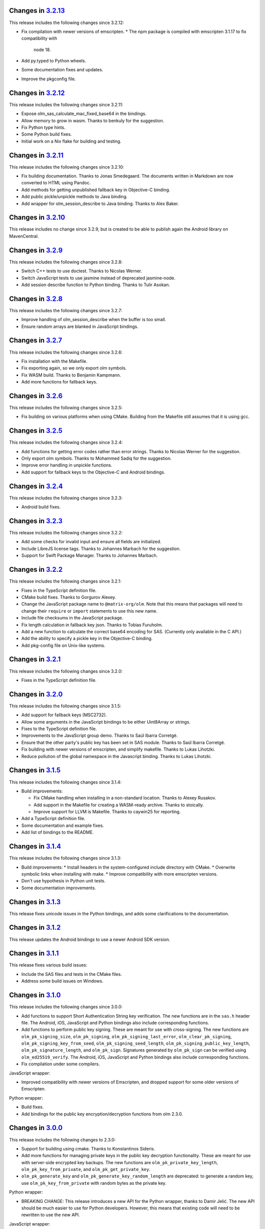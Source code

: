 Changes in `3.2.13 <https://gitlab.matrix.org/matrix-org/olm/tags/3.2.13>`_
===========================================================================

This release includes the following changes since 3.2.12:

* Fix compilation with newer versions of emscripten.
  * The npm package is compiled with emscripten 3.1.17 to fix compatibility with
    node 18.
* Add py.typed to Python wheels.
* Some documentation fixes and updates.
* Improve the pkgconfig file.

Changes in `3.2.12 <https://gitlab.matrix.org/matrix-org/olm/tags/3.2.12>`_
===========================================================================

This release includes the following changes since 3.2.11:

* Expose olm_sas_calculate_mac_fixed_base64 in the bindings.
* Allow memory to grow in wasm.  Thanks to benkuly for the suggestion.
* Fix Python type hints.
* Some Python build fixes.
* Initial work on a Nix flake for building and testing.

Changes in `3.2.11 <https://gitlab.matrix.org/matrix-org/olm/tags/3.2.11>`_
===========================================================================

This release includes the following changes since 3.2.10:

* Fix building documentation.  Thanks to Jonas Smedegaard.  The documents
  written in Markdown are now converted to HTML using Pandoc.
* Add methods for getting unpublished fallback key in Objective-C binding.
* Add public pickle/unpickle methods to Java binding.
* Add wrapper for olm_session_describe to Java binding.  Thanks to Alex Baker.

Changes in `3.2.10 <https://gitlab.matrix.org/matrix-org/olm/tags/3.2.10>`_
===========================================================================

This release includes no change since 3.2.9, but is created to be able to
publish again the Android library on MavenCentral.

Changes in `3.2.9 <https://gitlab.matrix.org/matrix-org/olm/tags/3.2.9>`_
=========================================================================

This release includes the following changes since 3.2.8:

* Switch C++ tests to use doctest.  Thanks to Nicolas Werner.
* Switch JavaScript tests to use jasmine instead of deprecated jasmine-node.
* Add session describe function to Python binding.  Thanks to Tulir Asokan.

Changes in `3.2.8 <https://gitlab.matrix.org/matrix-org/olm/tags/3.2.8>`_
=========================================================================

This release includes the following changes since 3.2.7:

* Improve handling of olm_session_describe when the buffer is too small.
* Ensure random arrays are blanked in JavaScript bindings.

Changes in `3.2.7 <https://gitlab.matrix.org/matrix-org/olm/tags/3.2.7>`_
=========================================================================

This release includes the following changes since 3.2.6:

* Fix installation with the Makefile.
* Fix exporting again, so we only export olm symbols.
* Fix WASM build.  Thanks to Benjamin Kampmann.
* Add more functions for fallback keys.

Changes in `3.2.6 <https://gitlab.matrix.org/matrix-org/olm/tags/3.2.6>`_
=========================================================================

This release includes the following changes since 3.2.5:

* Fix building on various platforms when using CMake.  Building from the
  Makefile still assumes that it is using gcc.

Changes in `3.2.5 <https://gitlab.matrix.org/matrix-org/olm/tags/3.2.5>`_
=========================================================================

This release includes the following changes since 3.2.4:

* Add functions for getting error codes rather than error strings.  Thanks to
  Nicolas Werner for the suggestion.
* Only export olm symbols.  Thanks to Mohammed Sadiq for the suggestion.
* Improve error handling in unpickle functions.
* Add support for fallback keys to the Objective-C and Android bindings.

Changes in `3.2.4 <https://gitlab.matrix.org/matrix-org/olm/tags/3.2.4>`_
=========================================================================

This release includes the following changes since 3.2.3:

* Android build fixes.

Changes in `3.2.3 <https://gitlab.matrix.org/matrix-org/olm/tags/3.2.3>`_
=========================================================================

This release includes the following changes since 3.2.2:

* Add some checks for invalid input and ensure all fields are initialized.
* Include LibreJS license tags.  Thanks to Johannes Marbach for the suggestion.
* Support for Swift Package Manager.  Thanks to Johannes Marbach.

Changes in `3.2.2 <https://gitlab.matrix.org/matrix-org/olm/tags/3.2.2>`_
=========================================================================

This release includes the following changes since 3.2.1:

* Fixes in the TypeScript definition file.
* CMake build fixes.  Thanks to Gorgurov Alexey.
* Change the JavaScript package name to ``@matrix-org/olm``.  Note that
  this means that packages will need to change their ``require`` or
  ``import`` statements to use this new name.
* Include file checksums in the JavaScript package.
* Fix length calculation in fallback key json.  Thanks to Tobias Furuholm.
* Add a new function to calculate the correct base64 encoding for SAS.
  (Currently only available in the C API.)
* Add the ability to specify a pickle key in the Objective-C binding.
* Add pkg-config file on Unix-like systems.

Changes in `3.2.1 <https://gitlab.matrix.org/matrix-org/olm/tags/3.2.1>`_
=========================================================================

This release includes the following changes since 3.2.0:

* Fixes in the TypeScript definition file.

Changes in `3.2.0 <https://gitlab.matrix.org/matrix-org/olm/tags/3.2.0>`_
=========================================================================

This release includes the following changes since 3.1.5:

* Add support for fallback keys (MSC2732).
* Allow some arguments in the JavaScript bindings to be either Uint8Array or
  strings.
* Fixes to the TypeScript definition file.
* Improvements to the JavaScript group demo. Thanks to Saúl Ibarra Corretgé.
* Ensure that the other party's public key has been set in SAS module. Thanks
  to Saúl Ibarra Corretgé.
* Fix building with newer versions of emscripten, and simplify makefile. Thanks
  to Lukas Lihotzki.
* Reduce pollution of the global namespace in the Javascript binding. Thanks to
  Lukas Lihotzki.

Changes in `3.1.5 <https://gitlab.matrix.org/matrix-org/olm/tags/3.1.5>`_
=========================================================================

This release includes the following changes since 3.1.4:

* Build improvements:

  * Fix CMake handling when installing in a non-standard location. Thanks to
    Alexey Rusakov.
  * Add support in the Makefile for creating a WASM-ready archive. Thanks to
    stoically.
  * Improve support for LLVM is Makefile. Thanks to caywin25 for reporting.

* Add a TypeScript definition file.
* Some documentation and example fixes.
* Add list of bindings to the README.

Changes in `3.1.4 <https://gitlab.matrix.org/matrix-org/olm/tags/3.1.4>`_
=========================================================================

This release includes the following changes since 3.1.3:

* Build improvements:
  * Install headers in the system-configured include directory with CMake.
  * Overwrite symbolic links when installing with make.
  * Improve compatibility with more emscripten versions.
* Don't use hypothesis in Python unit tests.
* Some documentation improvements.

Changes in `3.1.3 <https://gitlab.matrix.org/matrix-org/olm/tags/3.1.3>`_
=========================================================================

This release fixes unicode issues in the Python bindings, and adds some
clarifications to the documentation.

Changes in `3.1.2 <https://gitlab.matrix.org/matrix-org/olm/tags/3.1.2>`_
=========================================================================

This release updates the Android bindings to use a newer Android SDK version.

Changes in `3.1.1 <https://gitlab.matrix.org/matrix-org/olm/tags/3.1.1>`_
=========================================================================

This release fixes various build issues:

* Include the SAS files and tests in the CMake files.
* Address some build issues on Windows.

Changes in `3.1.0 <https://gitlab.matrix.org/matrix-org/olm/tags/3.1.0>`_
=========================================================================

This release includes the following changes since 3.0.0:

* Add functions to support Short Authentication String key verification.  The
  new functions are in the ``sas.h`` header file.  The Android, iOS, JavaScript
  and Python bindings also include corresponding functions.
* Add functions to perform public key signing.  These are meant for use with
  cross-signing.  The new functions are ``olm_pk_signing_size``,
  ``olm_pk_signing``, ``olm_pk_signing_last_error``, ``olm_clear_pk_signing``,
  ``olm_pk_signing_key_from_seed``, ``olm_pk_signing_seed_length``,
  ``olm_pk_signing_public_key_length``, ``olm_pk_signature_length``, and
  ``olm_pk_sign``.  Signatures generated by ``olm_pk_sign`` can be verified
  using ``olm_ed25519_verify``.  The Android, iOS, JavaScript and Python
  bindings also include corresponding functions.
* Fix compilation under some compilers.

JavaScript wrapper:

* Improved compatibility with newer versions of Emscripten, and dropped support
  for some older versions of Emscripten.

Python wrapper:

* Build fixes.
* Add bindings for the public key encryption/decryption functions from olm 2.3.0.

Changes in `3.0.0 <https://gitlab.matrix.org/matrix-org/olm/tags/3.0.0>`_
=========================================================================

This release includes the following changes to 2.3.0:

* Support for building using cmake. Thanks to Konstantinos Sideris.
* Add more functions for managing private keys in the public key decryption
  functionality. These are meant for use with server-side encrypted key
  backups.  The new functions are ``olm_pk_private_key_length``,
  ``olm_pk_key_from_private``, and ``olm_pk_get_private_key``.
* ``olm_pk_generate_key`` and ``olm_pk_generate_key_random_length`` are
  deprecated: to generate a random key, use ``olm_pk_key_from_private``
  with random bytes as the private key.

Python wrapper:

* BREAKING CHANGE: This release introduces a new API for the Python wrapper,
  thanks to Damir Jelić.  The new API should be much easier to use for Python
  developers.  However, this means that existing code will need to be rewritten
  to use the new API.

JavaScript wrapper:

* BREAKING CHANGE: Olm now uses WebAssembly which means it needs
  to load the wasm file asynchronously, and therefore needs to be
  started up asynchronously. The imported module now has an init()
  method which returns a promise. The library cannot be used until
  this promise resolves. It will reject if the library fails to start.
* Using ``olm/olm.js`` will use the WebAssembly version of the library.  For
  environments that do not support WebAssembly, use ``olm/olm_legacy.js``.

Objective-C wrapper:

* Add support for the public key encryption/decryption functionality.

Changes in `2.3.0 <https://gitlab.matrix.org/matrix-org/olm/tags/2.3.0>`_
=========================================================================

This release includes the following changes since 2.2.2:

* Support building on Windows. Thanks to Marcel Radzio.
* Avoid C99 inside C++ code. Thanks to Alexey Rusakov.
* Support building as a static library. Thanks to Andreas Zwinkau.

New functionality:

* Add a number of methods for public key encryption and decryption. This
  functionality is meant for use with allowing virus scanning of encrypted
  attachments, server-side encrypted key backups, and possibly other uses. The
  methods are listed in the ``olm/pk.h`` header file. Corresponding wrappers
  are available in the JavaScript and Android wrappers. Objective-C and Python
  wrappers will be available in a future release.

Android wrapper:

* Update build tool dependencies
* Apply some hardening flags and fix some compilation and run-time issues.
  Thanks in part to Arnaud Fontaine.

Objective-C wrapper:

* Update project file
* Fix compiler warnings

Python wrapper:

* Add binding for ``olm_remove_one_time_keys``. Thanks to Wilfried Klaebe.
* Add utility module for ``ed25519_verify``. Thanks to Alexander Maznev.
* Improve portability. Thanks to Jan Jancar.

Changes in `2.2.2 <https://gitlab.matrix.org/matrix-org/olm/tags/2.2.2>`_
=========================================================================

Objective-C wrapper:

* Fixed type of ``messageIndex`` argument in
  ``exportSessionAtMessageIndex``. Thanks to Greg Hughes.

Changes in `2.2.1 <https://gitlab.matrix.org/matrix-org/olm/tags/2.2.1>`_
=========================================================================

The only change in this release is a fix to the build scripts for the
Objective-C wrapper which made it impossible to release the 2.2.0 CocoaPod.

Changes in `2.2.0 <https://gitlab.matrix.org/matrix-org/olm/tags/2.2.0>`_
=========================================================================

This release includes the following changes since 2.1.0:

* Add Java wrappers to allow use under Android.

New functionality:

* Add a number of methods allowing InboundGroupSessions to be exported and
  imported. These are: ``olm_inbound_group_session_first_known_index``,
  ``olm_export_inbound_group_session_length``,
  ``olm_export_inbound_group_session``, ``olm_import_inbound_group_session``
  and ``olm_inbound_group_session_is_verified``. Corresponding wrappers are
  available in the Javascript, Python, Objective-C and Android wrappers.

Objective-C wrapper:

* Fix a number of issues with the build scripts which prevented it being used
  for macOS/Swift projects. Thanks to Avery Pierce.

Changes in `2.1.0 <https://gitlab.matrix.org/matrix-org/olm/tags/2.1.0>`_
=========================================================================

This release includes the following changes since 2.0.0:

* Add OLMKit, the Objective-C wrapper. Thanks to Chris Ballinger for the
  initial work on this.

Javascript wrapper:

* Handle exceptions during loading better (don't leave a half-initialised
  state).
* Allow applications to tune emscripten options (such as the amount of heap).
* Allocate memory for encrypted/decrypted messages on the empscripten heap,
  rather than the stack, allowing more efficient memory use.


Changes in `2.0.0 <https://gitlab.matrix.org/matrix-org/olm/tags/2.0.0>`_
=========================================================================

This release includes the following changes since 1.3.0:

* Fix a buffer bounds check when decoding group messages.
* Update ``olm_group_decrypt`` to return the ratchet index for decrypted
  messages.
* Fix ``olm_pickle_account``, ``olm_pickle_session``,
  ``olm_pickle_inbound_group_session`` and
  ``olm_pickle_outbound_group_session`` to correctly return the length of the
  pickled object.
* Add a `specification <./docs/megolm.rst>`_ of the Megolm ratchet, and add
  some information on mitigating unknown key-share attacks to the `Olm
  specification <./docs/olm.rst>`_.
* Add an ``install-headers`` target to the Makefile (and run it when installing
  the library). (Credit to Emmanuel Gil Peyrot).


Changes in `1.3.0 <https://gitlab.matrix.org/matrix-org/olm/tags/1.3.0>`_
=========================================================================

This release updates the group session identifier to avoid collisions.
Group sessions are now identified by their ed25519 public key.

These changes alter the pickle format of outbound group sessions, attempting
to unpickle an outbound group session created with a previous version of olm
will give ``OLM_CORRUPTED_PICKLE``. Inbound sessions are unaffected.

This release alters the format of group session_key messages to include the
ratchet counter. The session_key messages are now self signed with their
ed25519 key. No attempt was made to preserve backwards-compatibility.
Attempting to send session_keys between old and new versions will give
``OLM_BAD_SESSION_KEY``.

Changes in `1.2.0 <https://gitlab.matrix.org/matrix-org/olm/tags/1.2.0>`_
=========================================================================

This release updates the implementation of group session communications, to
include Ed25519 signatures on group messages, to ensure that participants in
group sessions cannot masquerade as each other.

These changes necessitate changes to the pickle format of inbound and outbound
group sessions, as well as the session_keys exchanged between them. No attempt
has been made to preserve backwards-compatibility:

* Attempting to restore old pickles will give ``OLM_CORRUPTED_PICKLE``.
* Attempting to send session_keys between old and new versions will give
  ``OLM_BAD_SESSION_KEY``.
* Attempting to send messages between old and new versions will give one of a
  number of errors.

There were also a number of implementation changes made as part of this
release, aimed at making the codebase more consistent, and to help with the
implementation of the group message signatures.


Changes in `1.1.0 <https://gitlab.matrix.org/matrix-org/olm/tags/1.1.0>`_
=========================================================================

This release includes a fix to a bug which caused Ed25519 keypairs to be
generated and used insecurely. Any Ed25519 keys generated by libolm 1.0.0
or earlier should be considered compromised.

The fix necessitates a change to the format of the OlmAccount pickle; since
existing OlmAccounts should in any case be considered compromised (as above),
the library refuses to load them, returning OLM_BAD_LEGACY_ACCOUNT_PICKLE.


Changes in `1.0.0 <https://gitlab.matrix.org/matrix-org/olm/tags/1.0.0>`_
=========================================================================

This release includes a fix to a bug which had the potential to leak sensitive
data to the application: see
https://github.com/vector-im/vector-web/issues/1719. Users of pre-1.x.x
versions of the Olm library should upgrade. Our thanks to `Dmitry Luyciv
<https://github.com/dluciv>`_ for bringing our attention to the bug.

Other changes since 0.1.0:

 * *Experimental* implementation of the primitives for group sessions. This
   implementation has not yet been used in an application and developers are
   advised not to rely on its stability.

 * Replace custom build scripts with a Makefile.

 * Include the major version number in the soname of libolm.so (credit to
   Emmanuel Gil Peyrot).
